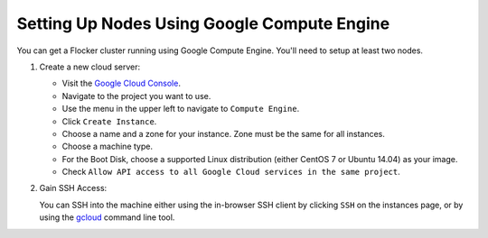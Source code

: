 .. Single Source Instructions

============================================
Setting Up Nodes Using Google Compute Engine
============================================

.. begin-body

You can get a Flocker cluster running using Google Compute Engine.
You'll need to setup at least two nodes.

#. Create a new cloud server:

   * Visit the `Google Cloud Console <https://console.cloud.google.com/>`_.
   * Navigate to the project you want to use.
   * Use the menu in the upper left to navigate to ``Compute Engine``.
   * Click ``Create Instance``.
   * Choose a name and a zone for your instance. Zone must be the same for all instances.
   * Choose a machine type.
   * For the Boot Disk, choose a supported Linux distribution (either CentOS 7 or Ubuntu 14.04) as your image.
   * Check ``Allow API access to all Google Cloud services in the same project``.

#. Gain SSH Access:

   You can SSH into the machine either using the in-browser SSH client by clicking ``SSH`` on the instances page, or by using the `gcloud <https://cloud.google.com/sdk/gcloud/>`_ command line tool.

   .. prompt:: bash alice@mercury:~$

      gcloud compute --project <project-name> ssh --zone <zone-name> <instance-name>

.. end-body
